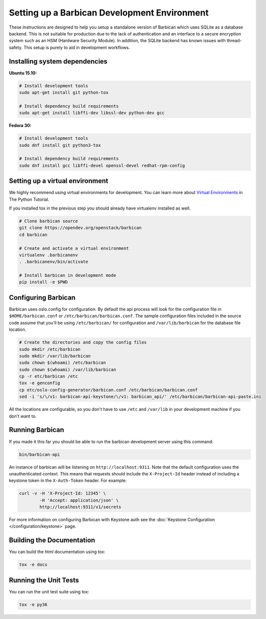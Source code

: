 Setting up a Barbican Development Environment
==============================================

These instructions are designed to help you setup a standalone version of
Barbican which uses SQLite as a database backend. This is not suitable for
production due to the lack of authentication and an interface to a secure
encryption system such as an HSM (Hardware Security Module). In addition,
the SQLite backend has known issues with thread-safety. This setup is purely
to aid in development workflows.

Installing system dependencies
------------------------------

**Ubuntu 15.10:**

.. code-block:: bash

    # Install development tools
    sudo apt-get install git python-tox

    # Install dependency build requirements
    sudo apt-get install libffi-dev libssl-dev python-dev gcc

**Fedora 30:**

.. code-block:: bash

    # Install development tools
    sudo dnf install git python3-tox

    # Install dependency build requirements
    sudo dnf install gcc libffi-devel openssl-devel redhat-rpm-config

Setting up a virtual environment
--------------------------------

We highly recommend using virtual environments for development.  You can learn
more about `Virtual Environments`_ in The Python Tutorial.

If you installed tox in the previous step you should already have virtualenv
installed as well.

.. _Virtual Environments: https://docs.python.org/3/tutorial/venv.html

.. code-block:: bash

    # Clone barbican source
    git clone https://opendev.org/openstack/barbican
    cd barbican

    # Create and activate a virtual environment
    virtualenv .barbicanenv
    . .barbicanenv/bin/activate

    # Install barbican in development mode
    pip install -e $PWD

Configuring Barbican
--------------------

Barbican uses oslo.config for configuration.  By default the api process will
look for the configuration file in ``$HOME/barbican.conf`` or
``/etc/barbican/barbican.conf``.  The sample configuration files included in the
source code assume that you'll be using ``/etc/barbican/`` for configuration and
``/var/lib/barbican`` for the database file location.

.. code-block:: bash

   # Create the directories and copy the config files
   sudo mkdir /etc/barbican
   sudo mkdir /var/lib/barbican
   sudo chown $(whoami) /etc/barbican
   sudo chown $(whoami) /var/lib/barbican
   cp -r etc/barbican /etc
   tox -e genconfig
   cp etc/oslo-config-generator/barbican.conf /etc/barbican/barbican.conf
   sed -i 's/\/v1: barbican-api-keystone/\/v1: barbican_api/' /etc/barbican/barbican-api-paste.ini

All the locations are configurable, so you don't have to use ``/etc`` and
``/var/lib`` in your development machine if you don't want to.

Running Barbican
----------------

If you made it this far you should be able to run the barbican development
server using this command:

.. code-block:: bash

   bin/barbican-api

An instance of barbican will be listening on ``http://localhost:9311``.  Note
that the default configuration uses the unauthenticated context.  This means
that requests should include the ``X-Project-Id`` header instead of including
a keystone token in the ``X-Auth-Token`` header.  For example:

.. code-block:: bash

   curl -v -H 'X-Project-Id: 12345' \
           -H 'Accept: application/json' \
           http://localhost:9311/v1/secrets

For more information on configuring Barbican with Keystone auth see the
:doc:`Keystone Configuration </configuration/keystone>` page.

Building the Documentation
--------------------------

You can build the html documentation using tox:

.. code-block:: bash

   tox -e docs


Running the Unit Tests
----------------------

You can run the unit test suite using tox:

.. code-block:: bash

   tox -e py36
